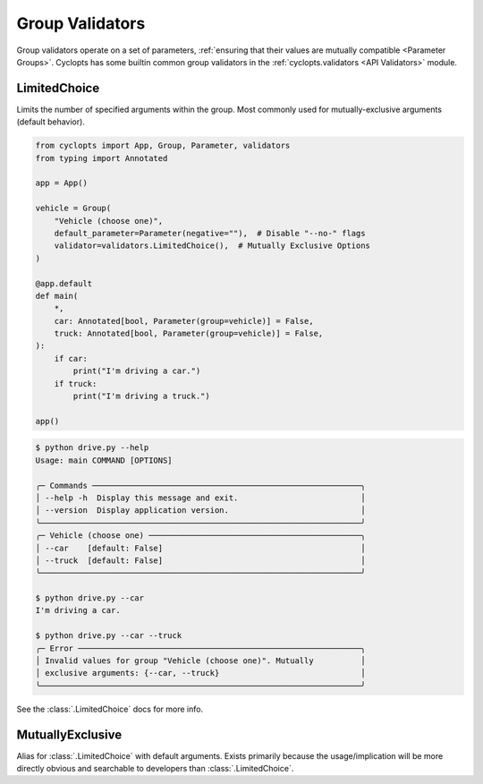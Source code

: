 .. _Group Validators:

================
Group Validators
================
Group validators operate on a set of parameters, :ref:`ensuring that their values are mutually compatible <Parameter Groups>`.
Cyclopts has some builtin common group validators in the :ref:`cyclopts.validators <API Validators>` module.

.. _Group Validators - LimitedChoice:

-------------
LimitedChoice
-------------
Limits the number of specified arguments within the group.
Most commonly used for mutually-exclusive arguments (default behavior).


.. code-block:: python

   from cyclopts import App, Group, Parameter, validators
   from typing import Annotated

   app = App()

   vehicle = Group(
       "Vehicle (choose one)",
       default_parameter=Parameter(negative=""),  # Disable "--no-" flags
       validator=validators.LimitedChoice(),  # Mutually Exclusive Options
   )

   @app.default
   def main(
       *,
       car: Annotated[bool, Parameter(group=vehicle)] = False,
       truck: Annotated[bool, Parameter(group=vehicle)] = False,
   ):
       if car:
           print("I'm driving a car.")
       if truck:
           print("I'm driving a truck.")

   app()

.. code-block:: console

   $ python drive.py --help
   Usage: main COMMAND [OPTIONS]

   ╭─ Commands ─────────────────────────────────────────────────────────╮
   │ --help -h  Display this message and exit.                          │
   │ --version  Display application version.                            │
   ╰────────────────────────────────────────────────────────────────────╯
   ╭─ Vehicle (choose one) ─────────────────────────────────────────────╮
   │ --car    [default: False]                                          │
   │ --truck  [default: False]                                          │
   ╰────────────────────────────────────────────────────────────────────╯

   $ python drive.py --car
   I'm driving a car.

   $ python drive.py --car --truck
   ╭─ Error ────────────────────────────────────────────────────────────╮
   │ Invalid values for group "Vehicle (choose one)". Mutually          │
   │ exclusive arguments: {--car, --truck}                              │
   ╰────────────────────────────────────────────────────────────────────╯

See the :class:`.LimitedChoice` docs for more info.

-----------------
MutuallyExclusive
-----------------
Alias for :class:`.LimitedChoice` with default arguments.
Exists primarily because the usage/implication will be more directly obvious and searchable to developers than :class:`.LimitedChoice`.
